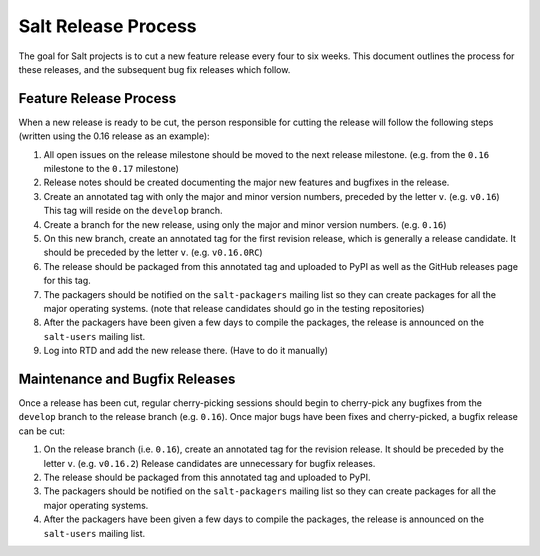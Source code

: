 ====================
Salt Release Process
====================

The goal for Salt projects is to cut a new feature release every four to six
weeks.  This document outlines the process for these releases, and the
subsequent bug fix releases which follow.


Feature Release Process
=======================

When a new release is ready to be cut, the person responsible for cutting the
release will follow the following steps (written using the 0.16 release as an
example):

#. All open issues on the release milestone should be moved to the next release
   milestone. (e.g. from the ``0.16`` milestone to the ``0.17`` milestone)
#. Release notes should be created documenting the major new features and
   bugfixes in the release.
#. Create an annotated tag with only the major and minor version numbers,
   preceded by the letter ``v``.  (e.g. ``v0.16``)  This tag will reside on the
   ``develop`` branch.
#. Create a branch for the new release, using only the major and minor version
   numbers.  (e.g. ``0.16``)
#. On this new branch, create an annotated tag for the first revision release,
   which is generally a release candidate.  It should be preceded by the letter
   ``v``.  (e.g. ``v0.16.0RC``)
#. The release should be packaged from this annotated tag and uploaded to PyPI
   as well as the GitHub releases page for this tag.
#. The packagers should be notified on the ``salt-packagers`` mailing list so
   they can create packages for all the major operating systems.  (note that
   release candidates should go in the testing repositories)
#. After the packagers have been given a few days to compile the packages, the
   release is announced on the ``salt-users`` mailing list.
#. Log into RTD and add the new release there.  (Have to do it manually)


Maintenance and Bugfix Releases
===============================

Once a release has been cut, regular cherry-picking sessions should begin to
cherry-pick any bugfixes from the ``develop`` branch to the release branch
(e.g. ``0.16``).  Once major bugs have been fixes and cherry-picked, a bugfix
release can be cut:

#. On the release branch (i.e. ``0.16``), create an annotated tag for the
   revision release.  It should be preceded by the letter ``v``.  (e.g.
   ``v0.16.2``)  Release candidates are unnecessary for bugfix releases.
#. The release should be packaged from this annotated tag and uploaded to PyPI.
#. The packagers should be notified on the ``salt-packagers`` mailing list so
   they can create packages for all the major operating systems.
#. After the packagers have been given a few days to compile the packages, the
   release is announced on the ``salt-users`` mailing list.
